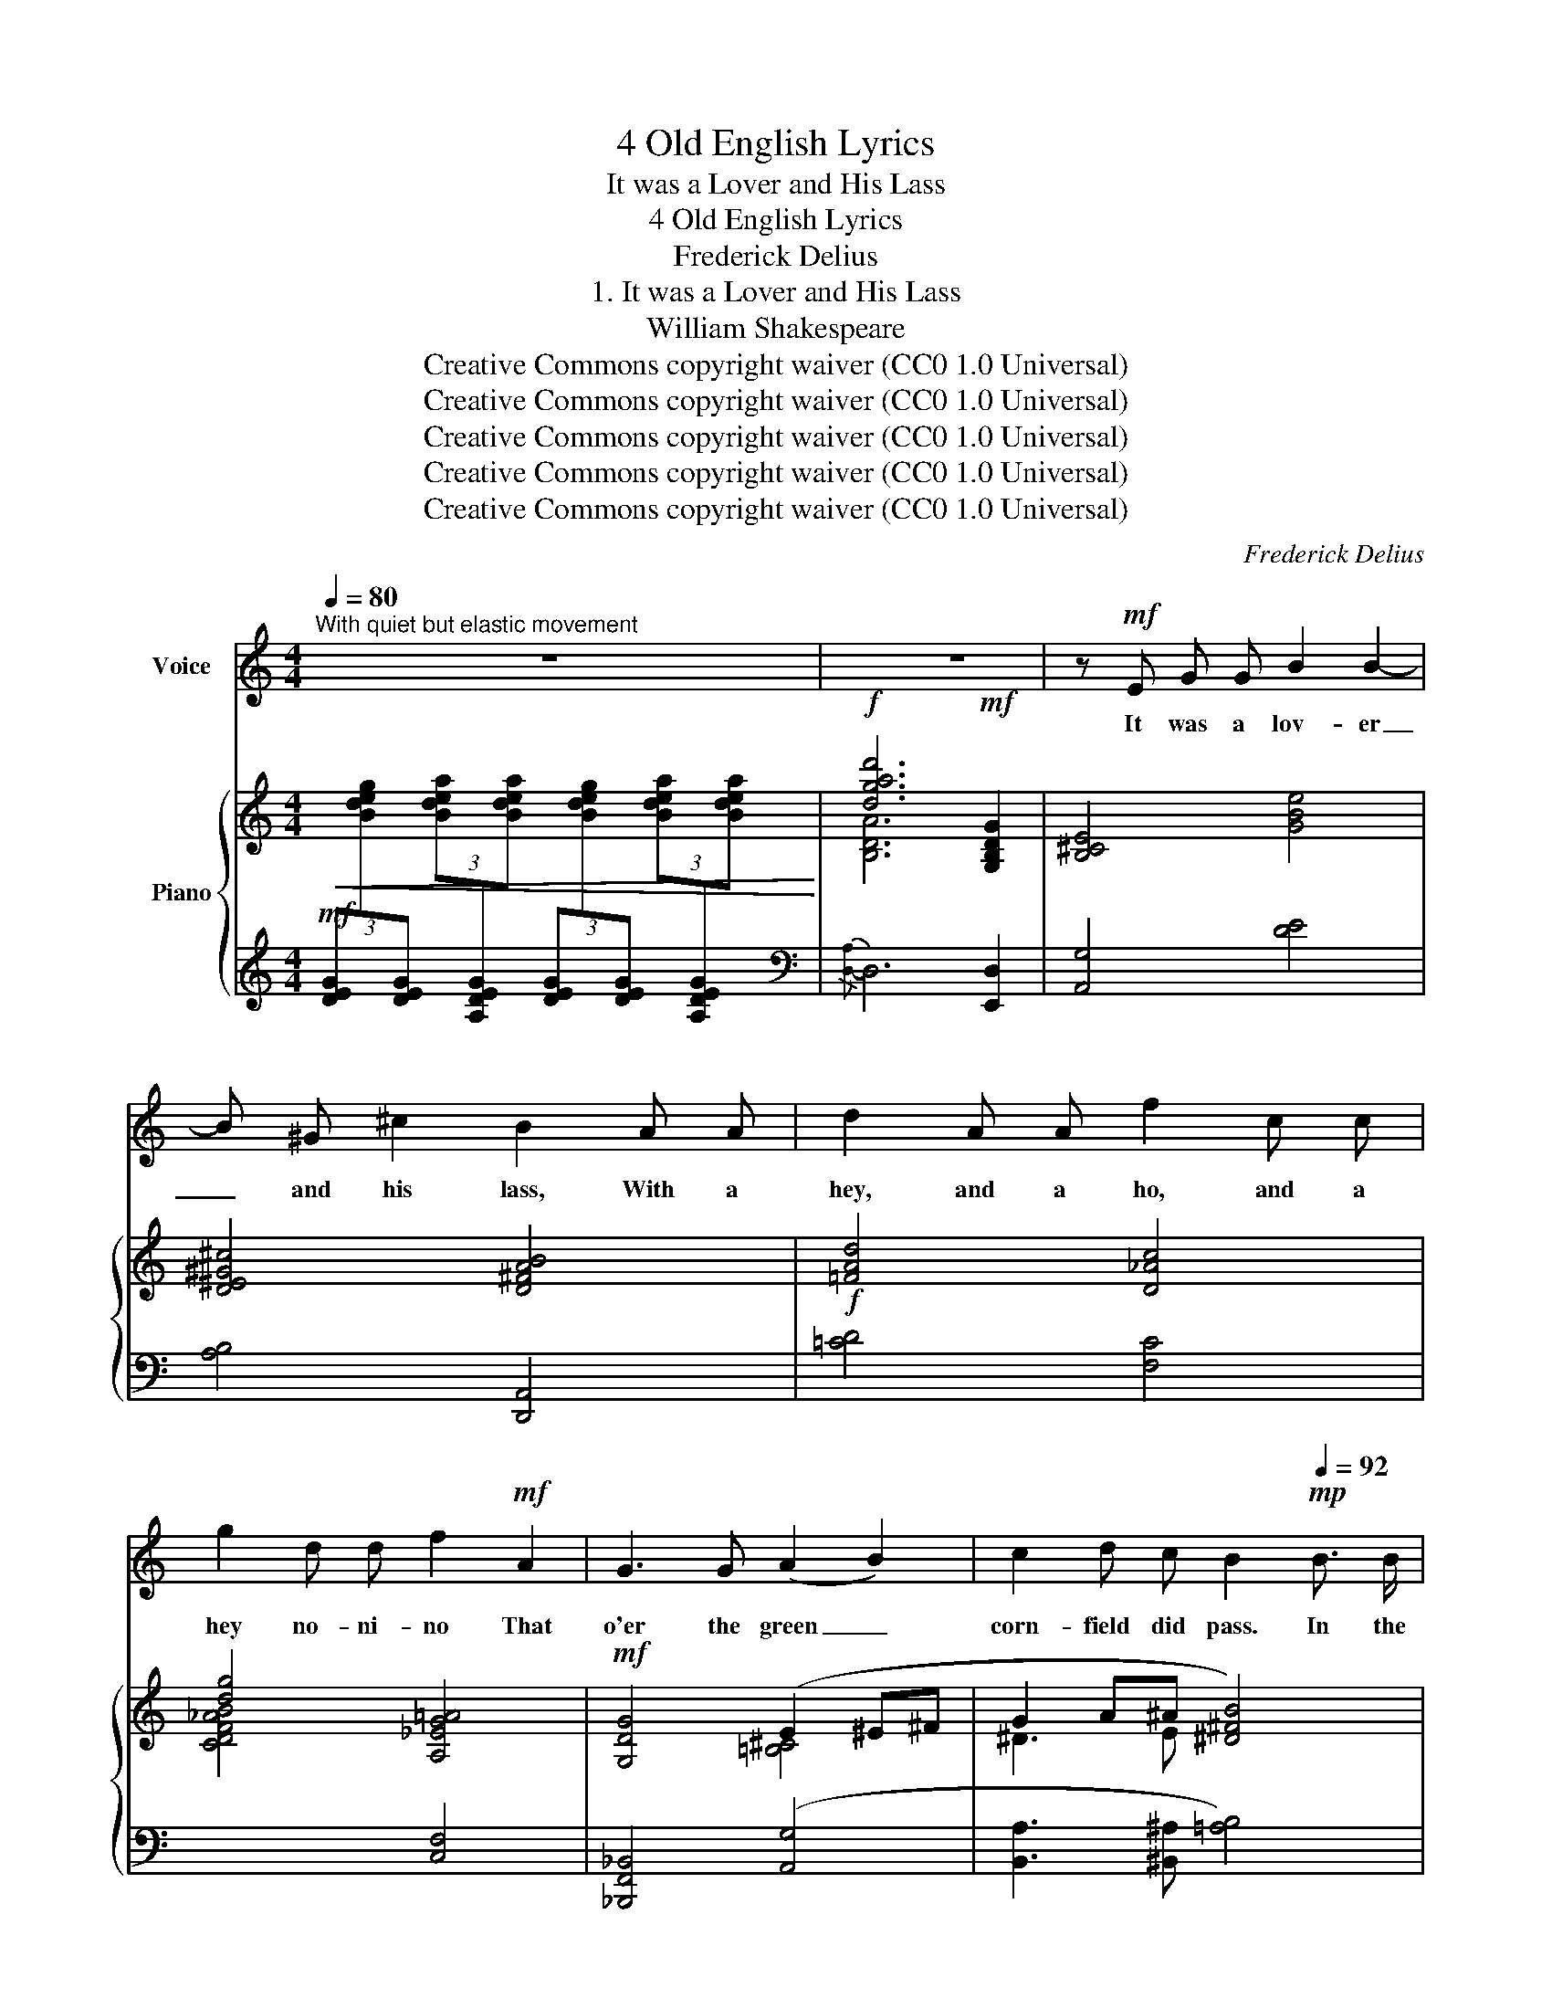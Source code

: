 X:1
T:4 Old English Lyrics
T:It was a Lover and His Lass
T:4 Old English Lyrics
T:Frederick Delius
T:1. It was a Lover and His Lass
T:William Shakespeare
T:Creative Commons copyright waiver (CC0 1.0 Universal)
T:Creative Commons copyright waiver (CC0 1.0 Universal)
T:Creative Commons copyright waiver (CC0 1.0 Universal)
T:Creative Commons copyright waiver (CC0 1.0 Universal)
T:Creative Commons copyright waiver (CC0 1.0 Universal)
C:Frederick Delius
Z:William Shakespeare
Z:Creative Commons copyright waiver (CC0 1.0 Universal)
%%score 1 { ( 2 5 ) | ( 3 4 ) }
L:1/8
Q:1/4=80
M:4/4
K:C
V:1 treble nm="Voice"
V:2 treble nm="Piano"
V:5 treble 
V:3 treble 
V:4 treble 
V:1
"^With quiet but elastic movement" z8 | z8 | z!mf! E G G B2 B2- | B ^G ^c2 B2 A A | d2 A A f2 c c | %5
w: ||It was a lov- er|_ and his lass, With a|hey, and a ho, and a|
 g2 d d f2!mf! A2 | G3 G (A2 B2) | c2 d c B2!mp![Q:1/4=92] B3/2 B/ | %8
w: hey no- ni- no That|o'er the green _|corn- field did pass. In the|
[M:3/4]"^Lightly and rather quicker" e2 (e2 d) ^c | B3 A d _B | d4 D2- | !tenuto!.D2 ^A A B =e | %12
w: Spring time, _ the|on- ly pret- ty|ring time,|_ When the birds do|
 !tenuto!.d4 ^c2 |!f! ^f3 d ^g2 |!>(!"^dim." ^f4[Q:1/4=88] ^d2 | (^c2 B2)!>)! A2 | %16
w: sing, hey|ding a ding|ding. Sweet|lo- * vers|
!<(! ^d4 ^c2!<)! |[Q:1/4=92] (e2 ^d2 ^c2) |"^rall."[Q:1/4=84] z2 z2 z!mp! B | %19
w: love the|Spring. _ _|Be-|
"^Quietly"[Q:1/4=80] G3/2 G/ ^F F E _E | (c2 !tenuto!.^c2) d d | %21
w: tween the a- cres of the|rye, _ With a|
[M:4/4] !tenuto!.f2 _e e !tenuto!.d2 d d | g2 _e e !tenuto!.d2 =e2 |[M:3/4] A e d3 c | %24
w: hey, and a ho, and a|hey no- ni- no, These|pret- ty coun- try|
 c _e (d2 e2) | z2 c3 _B | g4 f3/2 d/ |"^poco rit."[Q:1/4=76] d3 _B[Q:1/4=70] B ^F | %28
w: folk would lie _|In the|Spring- time, the|on- ly pret- ty|
"^a tempo"[Q:1/4=80] (Gg) !tenuto!.^f3 _e | (d2 =f2) (d^F) | (G2 _G_g) _e2 | c3 ^F ^d2 | %32
w: ring- * time, When|birds _ do _|sing, _ _ hey|ding- a- ding|
"^accel."[Q:1/4=84] (^f2 !tenuto!.^g2) ^c2 |[Q:1/4=88] (!courtesy!=d2 ^c2) B2 |[Q:1/4=92] ^f4 d2 | %35
w: ding _ Sweet|lo- * vers|love the|
!f! a6 |"^rall."[Q:1/4=88] ^f2 e e ^c2 |[Q:1/4=84]"^dim." B2!>(! G G ^G2!>)! | %38
w: spring.|hey no- ni- no|hey no- ni- no|
!p![Q:1/4=80]!>(! d4 !courtesy!=F F!>)! |[Q:1/4=76] d6 | z2 z2!pp! A2 | %41
w: hey no- ni-|no|And|
[M:4/4]"^a tempo"[Q:1/4=80] B2 B2 e3 G | ^G2 G2 B2!<(! ^F F!<)! |!f! d2 A A f2 d d | %44
w: there- fore take the|pre- sent time With a|hey, and a ho, and a|
 g2 d d !tenuto!.f2 A2 | G3 G A2 B2 | (c2 d) e !tenuto!.^f2[Q:1/4=84] B3/2 B/ | %47
w: hey no- ni- no; For|love is crown- ed|with _ the prime In the|
[M:3/4]!f!"^Lightly and rather quicker"[Q:1/4=84] (e2 a2) ^f3/2 d/ | e3 B d _B | d4 D2- | %50
w: spring- * time, the|on- ly pret- ty|ring time,|
 !tenuto!.D2 B B ^c c | e4 ^f2 | a ^f (=f2 B2) | (f/g/e/f/ !tenuto!.d2) A2 | %54
w: _ When the birds do|sing, hey|ding- a- ding _|ding _ _ _ _ Sweet|
[Q:1/4=80]!>(!"^dim. e rall." (f3 _d) A2 |[Q:1/4=76] (=d2 (_B2) A) ^F | %56
w: lo- * vers|love _ _ the|
[Q:1/4=70] (^C2!>)!"^molto" D2) z2 |"^a tempo"[Q:1/4=80] f2 e"^molto tranquillo" e[Q:1/4=78] _e2 | %58
w: Spring. _|Hey no- ni- no|
 d2 _d d c2 |"^poco rit."[Q:1/4=76] _B2 A A !tenuto!._A2 |!f![Q:1/4=86] g4[Q:1/4=94] f e | %61
w: hey no- ni- no|hey no- ni- no|hey no- ni-|
 d6[Q:1/4=84] | z6[Q:1/4=72] | z6 |] %64
w: no.|||
V:2
!mf!!<(![I:staff +1] (3[DEG][I:staff -1][Bdeg][I:staff +1][DEG][I:staff -1] (3[Bdea][I:staff +1][A,DEG][I:staff -1][Bdea][I:staff +1] (3[DEG][I:staff -1][Bdeg][I:staff +1][DEG][I:staff -1] (3[Bdea][I:staff +1][A,DEG][I:staff -1][Bdea]!<)! | %1
!f! [dgad']6!mf! [G,B,DG]2 | [B,^CE]4 [GBe]4 | [D^E^G^c]4 [D^FAB]4 |!f! [=FAd]4 [D_Ac]4 | %5
 [dg]4 [A,_EG=A]4 |!mf! [G,DG]4 (E2 ^E^F | G2 A^A [^D^FB]4) |[M:3/4] [EBe]2 [A^cea]2 [^F_Bd^f]2 | %9
 [G=Bde]2 [D^FAB]2 [_Acd]2 | [D^F=AB]2 [GBe]2 [D^E^G^c]2 | [D^FAB]2 [G_Bd^f]2 [D^E^G=B]2 | %12
 [^FABd]2 [A,DF]2 [B,=FA]2 |!f!{/^g} [A^c^f]2 [dfb]2 [A^B^d^g]2 | [^F^ce^f]2!p! [=CEF]2 ^D2 | %15
 ^C2[I:staff +1] [^D,A,B,]2[I:staff -1] C2 |!<(! [^C^D^FA^c]2 [B^d^fb]2 [^c^e^g^c']2!<)! | %17
!>(! [=eae']>^c'[B^db]>^f [A^cea]2 | =d>BA>=F!>)!!p! [G,G]2 | [G=deg]2 (3^GA^A [B,B]2 | %20
 [_E_e]2 (3E=EF [CE^F]2 |[M:4/4] [D_Bd]2 (3_E=EF [C=D^F]2 [C_EFB]2 | %22
"_cresc." [Gdg]2 [_eg]2 [d^fad']2 [=e^g=be']2 |[M:3/4]!f!!f!!f!!f! [ac'f'a']2!p! (3^cd^d [_G_Be]2 | %24
 [_E=G]2 (3_A=A_B [B,F=G=B]2 |!<(! [_EGB=d]2 (3_ef^f!<)! [dg-]2 |!f! g c'2 _c'!>(! _b2!>)! | %27
!p! [Gdg]2!mf! (3_Bc_d =d2 | [G,=B,DG]2 (3[^fc']d'c' [cf_b]2 | (3gag [^E=B^c]2 [^Fd]2 | %30
 [_B,_EG]2 [B,_F_B]2 (3_E=FE | [C^F]2 [^D^A^d]2 (3^f^gf | a>d'b>e'^c'>^f' | d'>^fe>^c [D^GB]2 | %34
 [^FABe]2 [DFAB]2 [=F_Acd]2 | [_ef]2 [^fab]2 [e=f]2 |!mf! [^FAB]2 [Bd=e]2 [^E^GB^c]2 | %37
 [D^FAB]2 [Bde]2 [^E^GB^c]2 |!mf! [D^FAB]4 [D=F]2 |!p! [D^FAB]4 ([D=F-]2 | F2 ^F2 A2) | %41
[M:4/4]"_a tempo" [D^FAB]4 [GBde]4 | [D^E^G^c]4 [=C=E^FB]4 |!f! [=FA=cd]4 [Adfa]4 | %44
 [_Acg]4 [=A,_EG=A]4 |!mf! [G,DG]4 (E2 ^E^F | G2 A^A [^D^FB]4) | %47
[M:3/4]!f! [EBe]2 [A^cea]2 [^F_Bd^f]2 | [=Be]2 [D^FB]2 [=F_Acd]2 | [D^F=AB]2 [GBe]2 [D^E^G^c]2 | %50
 [D^FAB]2 [GBd^f]2 [D^E^G^c]2 |!<(! [^FAB=e]2 [DF^GB]2!<)! [d^f^gb]2 | %52
!f! [^fabd']2 [=F_Acd]2 [B^c^f]2 | [_Bda]2 [D_AB]2 [^CG^c]2 | %54
!>(!"_dim. e rall." [F_Bf]2 [_E^F]2 [_DA]2 | [=DG=d]2 [_D_E]2 [__B,E_G]2 | =A4!>)! [A,^CG]2 | %57
!mf!!>(! [=CD_Ad]2 [=A,^CE]2 [=C_E_B]2 | [D=Ad]2 [_D_E]2 [C^F]2 | %59
 [_E_G_B]2 [G,^C=E]2 [=C_E_A]2!>)! |!f! [=B,DG]2 [cegc']2 [A^cea]2 | [dgad']2 [cegc']2 [_B_b][Aa] | %62
"_rall .molto" [G=Bdg]2 [D_Ac]2 _B_A |!f! [G,=B,DG]6 |] %64
V:3
 x8 |[K:bass][I:staff -1] [B,DA]6[I:staff +1] [E,,D,]2 | [A,,G,]4 [DE]4 | [A,B,]4 [D,,A,,]4 | %4
 [=CD]4 [F,C]4 |[I:staff -1] [CDF_AB]4[I:staff +1] [C,F,]4 | [_B,,,F,,_B,,]4 ([A,,G,]4 | %7
 [B,,A,]3 [^B,,^A,] [=A,B,]4) |[M:3/4] [E,,B,,G,]2 [G,A,^C]2 [E,_B,]2 | %9
[I:staff -1] [DE]2[I:staff +1] [B,,A,]2[I:staff -1] [CD=F]2 | %10
[I:staff +1] [D,,A,,]2[I:staff -1] [DE]2[I:staff +1] [D,A,]2 | %11
 [A,B,]2!mf![I:staff -1] [D=E]2[I:staff +1] [D,A,]2 | %12
[I:staff -1] D2[I:staff +1] [B,,^F,]2 [G,,D,A,]2 |[I:staff -1] [E^F]2 [AB]2 [EF]2 | %14
[I:staff +1] [A,E]2 [A,,D,]2 [B,,,^F,,B,,]2 | [^F,,^C,]2 [B,,,F,,B,,]2 [F,,C,]2 | %16
 [A,,^D,^F,]2[I:staff -1] [DF]2 [=D^E^G]2 |!f! [=G,A,^C=E]2 [A,B,^D^F]2 [G,A,CE]2 | %18
"^rall."[I:staff +1] [G,,=F,]2 [B,,,^F,,B,,]2 [A,,,E,,A,,]2 | [C,,G,,E,]2 [D,C]2 [G,,=F,]2 | %20
 [_A,,,_E,,_A,,]2 [=A,,G,]2 [D,,A,,=E,]2 | %21
[M:4/4] [G,,,D,,G,,]2 [_B,,_E,G,]2 [_A,,,_A,,]2 [D,,D,]2 | %22
 [=F,B,D]2[K:treble] [_EG]2 [=CD^FA]2 [C=F^GB]2 |[M:3/4][K:bass] [F,,C,A,]2 [G,F]2 [_G,CE]2 | %24
 [F,,C,]2 [_E,,_E,][D,,D,] [_D,,_D,]2 | [C,,G,,]2[K:treble] [A,G]2 [_B,_A]2 | %26
 [=B,=A]2 [C_B]2 [^C=B][D=c] |[K:bass] [E,_B,D]2 [_A,,_E,B,]2 [D,,A,,^F,]2 | %28
 [=F,,D,]2 _A,2[I:staff -1] D2 | [FG_Bd]2[I:staff +1] [^C,B,]2 [D,=C]2 | %30
 [C,G,]2 [_G,,_D,_G,]2 [_B,,_E,]2 | ^F,2 [F,^A,^B,]2 =A,2 | %32
[K:treble] [A,=D^F]2 [A,D=F^G]2 [G,^CE_B]2 |[K:bass]{/A,,-} [A,,^F,=CD]2 [^A,,^^F,^C]2 [B,,^G,]2 | %34
 [D,,A,,]2 [A,B,]2 [CD]2 |!f![I:staff -1] [_EF=Ac]2 [ABd]2 [E=FAc]2 | %36
[I:staff +1] [A,B,D]2[I:staff -1] [D=EG]2[I:staff +1] [B,^C]2 | %37
 [A,B,]2[I:staff -1] [DEG]2[I:staff +1] [B,^C]2 | [A,B,]4 _A,2 | [=A,B,]4 [F,,C,]2 | G,6 | %41
[M:4/4] [=A,B,]4 [DE]4 | [A,B,]4 [D,,A,,]4 | [CD]4[I:staff -1] [B,DF]4 | %44
!>(! [CDF]4!>)![I:staff +1] [C,F,]4 | [_B,,,F,,_B,,]4 [A,,G,]4 | [B,,A,]3 [^B,,^A,] [=A,=B,]4 | %47
[M:3/4] [E,,B,,G,]2[I:staff -1] [^CE]2[I:staff +1] [E,_B,D]2 | %48
[I:staff -1] [DEG]2[I:staff +1] [B,,A,]2[I:staff -1] [CD]2 | %49
[I:staff +1] [D,,A,,]2[I:staff -1] [DEG]2[I:staff +1] [D,A,]2 | %50
 [A,B,]2[I:staff -1] [DE]2[I:staff +1] [D,A,]2 | [A,B,D]2 [B,,E,^G,]2[I:staff -1] [B,E^G]2 | %52
 [ABd]2[I:staff +1] [CD]2[I:staff -1] G2 | [=FA]2[I:staff +1] [F,_B,]2 [_E,=A,]2 | %54
 [D,G,_B,]2 [_G,,_D,]2 [_E,,_B,,]2 | [_B,,,F,,_B,,]2 [B,,_E,]2 [_G,,_D,_G,]2 | [_B,,F,]4 [_E,G,]2 | %57
 [_B,,,F,,_B,,]2 [A,,G,]2 [D,,A,,]2 | [G,,D,_B,]2 [_B,,_E,]2 [_A,,=D,]2 | %59
 [_B,C]2 [A,,,E,,A,,]2 [_G,_A,]2 | [G,,F,]2[I:staff -1] [_B,EG]2 [G,^CE]2 | %61
[I:staff +1] [G,,D,=B,]2[I:staff -1] [_B,EG]2 [G,DF]2 |[I:staff +1] [G,,D,B,]2 [F,C]2 [_E,_A,]2 | %63
{/G,,,} [G,,,G,,]6 |] %64
V:4
 x8 |[K:bass]{/[D,-A,]} D,6 x2 | x8 | x8 | x8 | x8 | x8 | x8 |[M:3/4] x6 | G,2 x4 | x6 | x6 | %12
 [A,B,]2 x4 | x6 | x6 | x6 | x2 A,2 x2 | x6 | x6 | x6 | x6 |[M:4/4] x8 | x2[K:treble] D^C x4 | %23
[M:3/4][K:bass] x6 | x6 | x2[K:treble] x4 | x6 |[K:bass] x6 | x6 | x6 | x6 | [=D,,A,,=E,]2 x4 | %32
[K:treble] x6 |[K:bass] x6 | x6 | x6 | x6 | x6 | x4 [F,,C,]2 | x6 | [_E,,_B,,]6 |[M:4/4] x8 | x8 | %43
 x8 | x8 | x8 | x8 |[M:3/4] x2 [G,A,]2 x2 | x6 | x6 | x6 | x6 | x4 =A,2 | x6 | x6 | x6 | %56
 [_B,,,F,,]4 x2 | x6 | x6 | x6 | x6 | x6 | x6 | x6 |] %64
V:5
 x8 | x8 | x8 | x8 | x8 | x8 | x4 [=B,^C]4 | ^D3 E x4 |[M:3/4] x2 E2 D2 | x6 | x6 | x6 | x6 | x6 | %14
 x2[I:staff +1] ^F,2 [^D,A,]2 | [E,A,]2 x2 [E,A,]2 | x6 | x6 |[I:staff -1] [B,=DG]2 [A,^D]2 ^CD | %19
 x2 [D^F]2 E_E | dc _D2[I:staff +1] ^F,2 |[M:4/4] x2[I:staff -1] _D2[I:staff +1] ^F,2 x2 | %22
 x2[I:staff -1] (3[_B_b][cc'][^c^c'] x4 |[M:3/4] x2 [GB]2 x2 | %24
[I:staff +1] _A,2[I:staff -1] [C_G]2 x2 | x2 c2 x2 | _e2 =e2 f^f | x2 [C_G]2 [C_E^F]2 | %28
 x2 [^Fc]2 x2 | x4 (3_B=cB | x4 [G,_D]2 | x4 [^D^F^B^d]2 | [A=d^f]2 [B=f^g]2 [^cg_b]2 | %33
 [=cda]2 ^^F2 ^FE | x6 | x6 | x6 | x6 | x6 | x4[I:staff +1] ^G,2 |[I:staff -1] _D6 |[M:4/4] x8 | %42
 x8 | x8 | x8 | x4 [=B,^C]4 | ^D3 E x4 |[M:3/4] x6 | x6 | x6 | x6 | x6 | x6 | x6 | %54
 x2[I:staff +1] A,2 G,2 | F,2 G,2 x2 |[I:staff -1] (^C2"_molto" D2) x2 | x4[I:staff +1] ^F,2 | %58
 x2 G,2 ^F,2 | x6 | x6 | x4[I:staff -1] [df]2 | x4 [C^F]2 |[I:staff +1] D,6 |] %64


